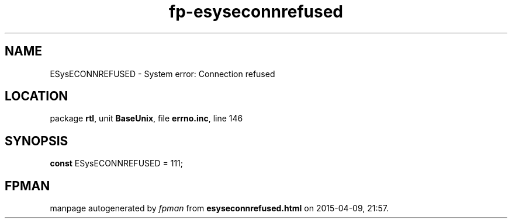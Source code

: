 .\" file autogenerated by fpman
.TH "fp-esyseconnrefused" 3 "2014-03-14" "fpman" "Free Pascal Programmer's Manual"
.SH NAME
ESysECONNREFUSED - System error: Connection refused
.SH LOCATION
package \fBrtl\fR, unit \fBBaseUnix\fR, file \fBerrno.inc\fR, line 146
.SH SYNOPSIS
\fBconst\fR ESysECONNREFUSED = 111;

.SH FPMAN
manpage autogenerated by \fIfpman\fR from \fBesyseconnrefused.html\fR on 2015-04-09, 21:57.

